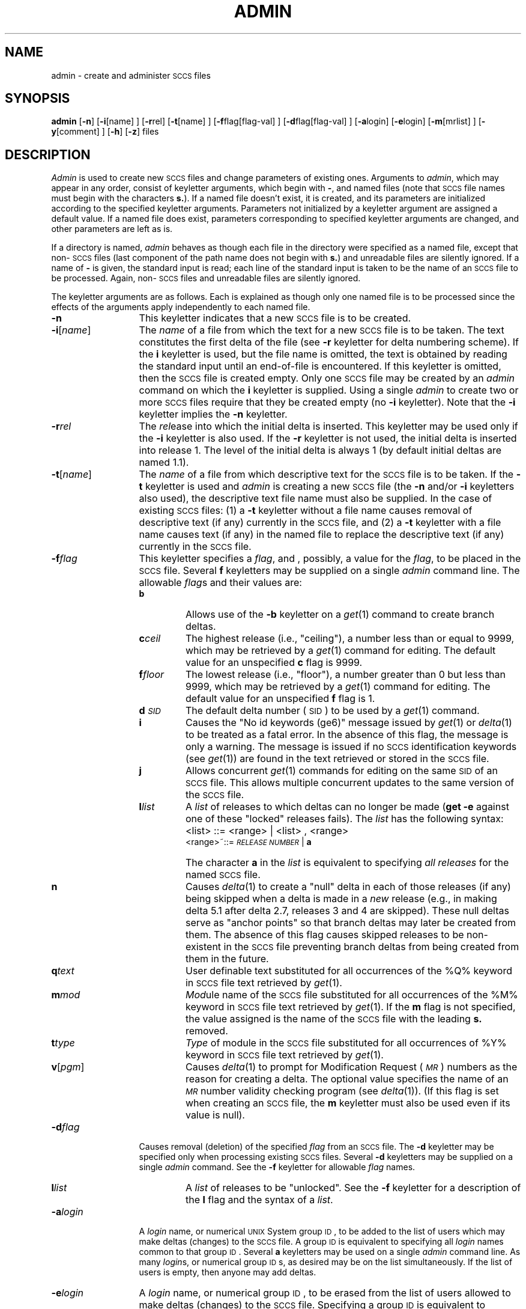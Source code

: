 '\"macro stdmacro
.ds M)  \f2\s-1MR\s+1\f1
.ds R)  \f2\s-1RELEASE NUMBER\s+1\f1
.ds S)  \s-1SCCS\s+1
.ds I)  \s-1SID\s+1
.ds P UNIX
.TH ADMIN 1
.SH NAME
admin \- create and administer \s-1SCCS\s0 files
.SH SYNOPSIS
.B admin
[\f3\-n\f1]
[\f3\-i\f1[name] ]
[\f3\-r\f1rel]
[\f3\-t\f1[name] ]
[\f3\-f\f1flag[flag-val] ]
[\f3\-d\f1flag[flag-val] ]
[\f3\-a\f1login]
[\f3\-e\f1login]
[\f3\-m\f1[mrlist] ]
[\f3\-y\f1[comment] ]
[\f3\-h\f1]
[\f3\-z\f1]
files
.SH DESCRIPTION
.I Admin\^
is used to create new \*(S) files
and change parameters of existing ones.
Arguments to
.IR admin ,
which may appear in any order,
consist of keyletter arguments,
which begin with \f3\-\f1,
and named files
(note that \*(S) file names must begin with the characters
\f3s.\f1).
If a named file doesn't exist,
it is created,
and its parameters are initialized according to
the specified keyletter arguments.
Parameters not initialized by a keyletter argument
are assigned a default value.
If a named file does exist,
parameters corresponding to specified keyletter arguments
are changed,
and other parameters are left as is.
.PP
If a directory is named,
.I admin\^
behaves as though each file in the directory were
specified as a named file,
except that non-\*(S) files
(last component of the path name does not begin with \f3s.\f1)
and unreadable files
are silently ignored.
If a name of \f3\-\f1 is given, the standard input is read;
each line of the standard input is taken to be the name of an \*(S) file
to be processed.
Again, non-\*(S) files and unreadable files are silently ignored.
.PP
The keyletter arguments are as follows.
Each is explained as though only one named file is to be processed
since the effects of the arguments
apply independently to
each named file.
.TP "\w'\f3\-y\f1[\f2comment\f1]\ \ 'u"
.B \-n
This
keyletter indicates that a new \*(S) file is to be created.
.TP
\f3\-i\f1[\f2name\f1]
The
\f2name\^\f1 of a file from which the text for a new \*(S) file is to be taken.
The text constitutes the first delta of the file
(see
.B \-r
keyletter for delta numbering scheme).
If the
.B i
keyletter is used,
but the file name is omitted,
the text is obtained by reading the standard input
until an end-of-file is encountered.
If this keyletter is omitted,
then the \*(S) file is created empty.
Only one \*(S) file may be created
by an
.I admin\^
command on which the
.B i
keyletter is supplied.
Using a single
.I admin\^
to create two or more \*(S) files require that they be created
empty
(no
.B \-i
keyletter).
Note that the
.B \-i
keyletter implies the
.B \-n
keyletter.
.TP
.BI \-r rel
The
.I rel\c\|
ease into which the initial delta is inserted.
This keyletter may be used only if the
.B \-i
keyletter is also used.
If the
.B \-r
keyletter is not used,
the initial delta is inserted into release 1.
The level of the initial delta is always 1
(by default initial deltas are named 1.1).
.TP
\f3\-t\f1[\f2name\f1]
The
\f2name\^\f1 of a file from which descriptive text for the \*(S) file
is to be taken.
If the
.B \-t
keyletter is used
and
.I admin\^
is creating a new \*(S) file
(the
.B \-n
and/or
.B \-i
keyletters also used), the descriptive text file name
must also
be supplied.
In the case of existing \*(S) files:
(1) a
.B \-t
keyletter without a file name causes removal of descriptive text
(if any) currently in the \*(S) file, and (2) a
.B \-t
keyletter with a file name causes text (if any) in the
named file to replace
the descriptive text (if any) currently in the \*(S) file.
.TP
.BI \-f flag
This
keyletter specifies a \f2flag\f1, and
, possibly, a value for the \f2flag\f1, to
be placed in the \*(S) file.
Several
.B f
keyletters may be supplied on a single
.I admin\^
command line.
The allowable \f2flag\f1s and their values are:
.RS "\w'\f3\-y\f1[\f2comment\f1]\ \ 'u"
.TP "\w'\f3m\f2mod\f1\ \ \ 'u"
.B b
Allows
use of
the
.B \-b
keyletter on a
.IR get\^ (1)
command to create branch deltas.
.TP
.BI c ceil 
The
highest release
(i.e., "ceiling"),
a number less than or equal to 9999, which may be
retrieved by a
.IR get\^ (1)
command for editing.
The default value for an unspecified
.B c
flag is 9999.
.TP
.BI f floor
The
lowest release
(i.e., "floor"),
a number greater than 0 but less than 9999,
which may be retrieved by a
.IR get\^ (1)
command for editing.
The default value for an unspecified
.B f
flag is 1.
.TP
.BI d \s-1SID\s0
The
default delta number
(\*(I)) to be used by a
.IR get\^ (1)
command.
.TP
.B i
Causes
the "No id keywords (ge6)" message issued by
.IR get\^ (1)
or
.IR delta\^ (1)
to be treated as a fatal error.
In the absence of this flag, the message is only a warning.
The message is issued if no
\*(S) identification keywords
(see
.IR get\^ (1))
are found
in the text retrieved or stored in the \*(S) file.
.TP
.B j
Allows
concurrent
.IR get\^ (1)
commands for editing
on the same \*(I) of an \*(S) file.
This allows multiple concurrent updates to the same
version of the \*(S) file.
.TP
.BI l list
A
\f2list\^\f1 of releases to which deltas can no longer be made
.RB ( "get \-e"
against one of these "locked" releases fails).
The \f2list\^\f1 has the following syntax:
.TP
\&
<list>
::= <range> \(or <list> , <range>
.br
<range>~::=	\*(R) \(or \f3a\f1
.TP
\&
The
character \f3a\f1 in the \f2list\^\f1 is equivalent to specifying
.I "all releases\^"
for the named \*(S) file.
.TP
.B n 
Causes
.IR delta\^ (1)
to create a "null" delta
in each of those releases (if any) being skipped when a delta is made
in a
.I new\^
release (e.g., in making delta 5.1 after delta 2.7, releases 3 and 4
are skipped).
These null deltas serve as "anchor points" so that branch deltas
may later be created from them.
The absence of this flag causes skipped releases to be
non-existent in the \*(S) file
preventing branch deltas from being created from them in the future.
.TP
.BI q text 
User
definable text substituted for all occurrences
of the %\&Q% keyword in \*(S) file text retrieved by
.IR get\^ (1).
.TP
.BI m mod 
\f2Mod\|\f1ule
name of the \*(S) file
substituted for all occurrences of the %\&M% keyword in \*(S) file
text retrieved by
.IR get\^ (1).
If the
.B m
flag is not specified, the value
assigned is the name of the \*(S) file with the leading
\f3s.\f1 removed.
.TP
.BI t type
\f2Type\^\f1
of module in the \*(S) file substituted for all occurrences of
%\&Y% keyword in \*(S) file text retrieved by
.IR get\^ (1).
.TP
\f3v\f1[\f2pgm\f1]
Causes
.IR delta\^ (1)
to prompt for Modification Request (\*(M)) numbers as the
reason for creating a delta.
The optional value specifies the name of an \*(M) number validity
checking program
(see
.IR delta\^ (1)).
(If this flag is set when creating an
.SM SCCS
file, the
.B m
keyletter must also be used even if its value is null).
.RE
.TP "\w'\f3\-y\f1[\f2comment\f1]\ \ 'u"
.BI \-d flag
Causes
removal (deletion) of the specified \f2flag\^\f1 from an \*(S) file.
The
.B \-d
keyletter
may be specified only when processing existing
\*(S) files.
Several
.B \-d
keyletters may be supplied on a single
.I admin\^
command.
See the
.B \-f
keyletter for allowable \f2flag\f1 names.
.RS "\w'\f3\-y\f1[\f2comment\f1]\ \ 'u"
.TP "\w'\f3m\f2mod\f1\ \ \ 'u"
.BI l list
A
\f2list\^\f1 of releases to be "unlocked".
See the
.B \-f
keyletter for a description of the
.B l
flag and the syntax of a \f2list\f1.
.RE
.TP "\w'\f3\-y\f1[\f2comment\f1]\ \ 'u"
.BI \-a login
A
\f2login\^\f1 name, or numerical \s-1UNIX\s+1 System group \s-1ID\s+1,
to be added to the list of users which
may make deltas (changes) to the \*(S) file.
A group \s-1ID\s+1 is equivalent to specifying all
\f2login\f1 names common to that group \s-1ID\s+1.
Several
.B a
keyletters may be used
on a single
.I admin\^
command line.
As many \f2login\|\f1s, or numerical group \s-1ID\s+1s,
as desired may be on the list simultaneously.
If the list of users is empty,
then anyone may add deltas.
.TP
.BI \-e login
A
\f2login\^\f1 name, or numerical group \s-1ID\s+1,
to be erased from the list of users
allowed to make deltas (changes) to the \*(S) file.
Specifying a group \s-1ID\s+1 is equivalent to specifying all
\f2login\f1 names common to that group \s-1ID\s+1.
Several
.B e
keyletters may be used on a single
.I admin\^
command line.
.TP
\f3\-y\f1[\f2comment\f1]
The
.I comment\^
text is inserted
into the \*(S) file as a comment
for the initial delta in a manner identical to that
of
.IR delta\^ (1).
Omission of the \f3\-y\f1 keyletter results in a default
comment line being inserted in the form:
.TP
\&
date and time created
.IR \s-1YY\s+1 / \s-1MM\s+1 / \s-1DD\s+1
.IR \s-1HH\s+1 : \s-1MM\s+1 : \s-1SS\s+1
by
.I login\^
.TP
\&
The 
.B \-y
keyletter
is valid only if the
.B \-i
and/or
.B \-n
keyletters are
specified (i.e., a new \*(S) file is being created).
.TP
\f3\-m\f1[\f2mrlist\f1]
The
list of Modification Requests (\*(M)) numbers is inserted into the \*(S) file
as the reason for creating the initial delta in a manner
identical to
.IR delta\^ (1).
The
.B v
flag must be set and the \*(M) numbers are validated if the
.B v
flag has a value (the name of an \*(M) number validation program).
Diagnostics will occur if the
.B v
flag is not set or \*(M) validation fails.
.TP
.B \-h
Causes
.I admin\^
to check the structure of the \*(S) file
(see
.I sccsfile\c\^
(5)), and to compare a newly
computed check-sum (the sum of all the characters in the \*(S) file
except those in the first line) with the check-sum that is stored
in the first line of the \*(S) file.
Appropriate error diagnostics are produced.
.TP
\&
This
keyletter inhibits writing on the file, so that it
nullifies the effect of any other keyletters supplied, and
is, therefore, only meaningful when processing existing files.
.TP
.B \-z
The
\*(S) file check-sum is recomputed and stored in the first line
of the \*(S) file
(see
.BR \-h ,
above).
.TP
\& 
Note
that use of this keyletter on a truly corrupted file
may prevent future detection of the corruption.
.SH EXAMPLE
.IP
admin -i file1 s.file1
.PP
creates a new file in 
.SM SCCS 
format named "s.file1", from "file1".
.SH FILES
The last component of
all \*(S) file names must be of the form \f3s.\fP\f2file-name\fP.
New \*(S) files are given mode 444
(see
.IR chmod\^ (1)).
Write permission
in the pertinent directory is,
of course,
required to create a file.
All writing done by
.I admin\^
is to a temporary x-file,
called \f3x.\fP\f2file-name\fP,
(see
.IR get\^ (1)),
created with mode 444 if the
.I admin\^
command is creating a new \*(S) file, or with the same mode
as the \*(S) file if it exists.
After successful execution of
.I admin\c\^
,
the \*(S) file is removed (if it exists), and the x-file
is renamed with the name of the \*(S) file.
This ensures that changes are made to the \*(S) file only
if no errors occurred.
.PP
It is recommended that directories containing \*(S) files be mode
755
and that \*(S) files themselves be mode 444.
The mode of the directories allows
only the owner to modify
\*(S) files contained in the directories.
The mode of the \*(S) files prevents any modification
at all except by \*(S) commands.
.PP
If it should be necessary to patch an \*(S) file for any reason,
the mode may be changed to 644 by the owner
allowing use of
.IR ed\^ (1).
.I "Care must be taken!\^"
The edited file should
.I always\^
be processed by an
.B admin
.B \-h
to check for corruption followed by an
.B admin
.B \-z
to generate a proper check-sum.
Another
.B admin
.B \-h
is recommended to ensure the \*(S) file is valid.
.PP
.I Admin\^
also makes use of
a transient lock file
(called \f3z.\fP\f2file-name\fP),
which is used to prevent simultaneous updates to the \*(S) file by different users.
See
.IR get\^ (1)
for further information.
.SH "SEE ALSO"
delta(1),
ed(1),
get(1),
help(1),
prs(1),
what(1),
sccsfile(4).
.br
.\".I "Source Code Control System User's Guide\^"
.SH DIAGNOSTICS
Use
.IR help\^ (1)
for explanations.
.\"	@(#)admin.1	5.1 of 11/17/83
